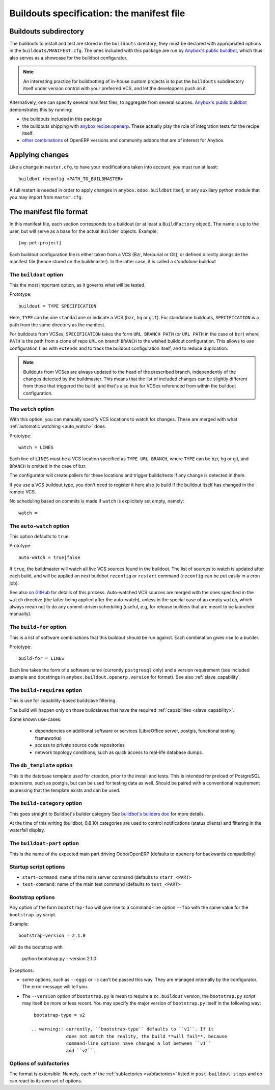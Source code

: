 Buildouts specification: the manifest file
==========================================

Buildouts subdirectory
~~~~~~~~~~~~~~~~~~~~~~
The buildouts to install and test are stored in the ``buildouts``
directory; they must be declared with appropriated options in the
``buildouts/MANIFEST.cfg``. The ones included with this package
are run by `Anybox's public buildbot <http://buildbot.anybox.fr>`_,
which thus also serves as a showcase for the buildbot configurator.

.. note:: An interesting practice for buildbotting of in-house custom projects
          is to put the ``buildouts`` subdirectory itself under version control
          with your preferred VCS, and let the developpers push on it.

Alternatively, one can specify several manifest files, to aggregate from
several sources. `Anybox's public buildbot
<http://buildbot.anybox.fr>`_ demonstrates this by running:

* the buildouts included in this package
* the buildouts shipping with `anybox.recipe.openerp <http://pypi.python.org/pypi/anybox.recipe.openerp>`_. These actually play the role of integration tests for the recipe itself.
* `other combinations
  <https://bitbucket.org/anybox/public_buildbot_buildouts>`_ of OpenERP
  versions and community addons that are of interest for Anybox.


Applying changes
~~~~~~~~~~~~~~~~

Like a change in ``master.cfg``, to have your modifications taken into
account, you must run at least::

  buildbot reconfig <PATH_TO_BUILDMASTER>

A full restart is needed in order to apply changes in
``anybox.odoo.buildbot`` itself, or any auxiliary python module that
you may import from ``master.cfg``.


The manifest file format
~~~~~~~~~~~~~~~~~~~~~~~~
In this manifest file, each section corresponds to a buildout (or at
least a ``BuildFactory`` object). The name is up to the user, but will
serve as a base for the actual ``Builder`` objects.
Example::

  [my-pet-project]

Each buildout configuration file is either taken from a VCS (Bzr,
Mercurial or Git), or defined directly alongside the
manifest file (hence stored on the buildmaster). In the latter case,
it is called a *standalone* buildout

The ``buildout`` option
-----------------------
This the most important option, as it governs what will be tested.

Prototype::

 buildout = TYPE SPECIFICATION

Here, ``TYPE`` can be one ``standalone`` or indicate a VCS (``bzr``,
``hg`` or ``git``).
For standalone buildouts, ``SPECIFICATION`` is a path from the same
directory as the manifest.

For buildouts from VCSes, ``SPECIFICATION`` takes the form
``URL BRANCH PATH`` (or ``URL PATH`` in the case of ``bzr``) 
where ``PATH`` is the path from a clone of repo ``URL`` on branch
``BRANCH`` to the wished buildout configuration. This allows to use
configuration files with ``extends`` and to track the buildout configuration
itself, and to reduce duplication.

.. note:: Buildouts from VCSes are always
          updated to the head of the prescribed branch, independently of the
          changes detected by the buildmaster. This means that the list of
          included changes can be slightly different from those that
          triggered the build, and that's also true for VCSes
          referenced from within the buildout configuration.

The ``watch`` option
--------------------
With this option, you can manually specify VCS locations to watch for
changes. These are merged with what :ref:`automatic watching
<auto_watch>` does.

Prototype::

   watch = LINES

Each line of ``LINES`` must be a VCS location specified as ``TYPE URL
BRANCH``, where ``TYPE`` can be bzr, hg or git, and ``BRANCH`` is
omitted in the case of bzr.

The configurator will create pollers for these locations and trigger
builds/tests if any change is detected in them.

If you use a VCS buildout type, you don't need to
register it here also  to build if the buildout itself has changed
in the remote VCS.

No scheduling based on commits is made if ``watch`` is explicitely set
empty, namely::

  watch =


.. _auto-watch:

The ``auto-watch`` option
-------------------------
This option defaults to ``true``.

Prototype::

  auto-watch = true|false

If ``true``, the buildmaster will watch all live VCS sources found in
the buildout. The list of sources to watch is updated after each
build, and will be applied on next buildbot ``reconfig`` or
``restart`` command (``reconfig`` can be put easily in a cron job).

See also `on GitHub
<https://github.com/anybox/anybox.buildbot.odoo/issues/1>`_ for
details of this process. Auto-watched VCS sources are merged with
the ones specified in the ``watch`` directive (the latter being
applied after the auto-watch), unless in the
special case of an empty ``watch``, which always mean not to do any
commit-driven scheduling (useful, e.g, for release builders that
are meant to be launched manually).

The ``build-for`` option
------------------------
This is a list of software combinations that this
buildout should be run against. Each combination gives rise to a builder.

Prototype::

  build-for = LINES

Each line takes the form of a software name
(currently ``postgresql`` only) and a version requirement (see
included example and docstrings in
``anybox.buildout.openerp.version`` for format). See also
:ref:`slave_capability`.

The ``build-requires`` option
-----------------------------
This is use for capability-based buildslave filtering.

The build will happen only on those buildslaves that have
the required :ref:`capabilities <slave_capability>`.

Some known use-cases:

   + dependencies on additional software or services (LibreOffice server, postgis, functional testing frameworks)
   + access to private source code repositories
   + network topology conditions, such as quick access to real-life database
     dumps.

The ``db_template`` option
--------------------------
This is the database template used for creation, prior to the install
and tests. This is intended for preload of PostgreSQL extensions, such
as postgis, but can be
used for testing data as well. Should be paired with a conventional
requirement expressing that the template exists and can be used.

The ``build-category`` option
-----------------------------
This goes straight to Buildbot's builder category 
See `buildbot's builders doc
<http://docs.buildbot.net/current/manual/cfg-builders.html#builder-configuration>`_
for more details.

At the time of this writing
(buildbot, 0.8.10) categories are used to
control notifications (status clients) and
filtering in the waterfall display.

The ``buildout-part`` option
----------------------------
This is the name of the expected main part driving Odoo/OpenERP
(defaults to ``openerp`` for backwards compatibility)

Startup script options
----------------------

* ``start-command``: name of the main server command (defaults to
  ``start_<PART>``
* ``test-command``: name of the main test command (defaults to
  ``test_<PART>``

Bootstrap options
-----------------
Any option of the form ``bootstrap-foo`` will
give rise to a command-line option ``--foo`` with the same value
for the ``bootstrap.py`` script.

Example::

     bootstrap-version = 2.1.0

will do the bootstrap with

     python bootstrap.py --version 2.1.0

Exceptions:

* some options, such as ``--eggs`` or ``-c`` can't be passed this
  way. They are managed internally by the configurator. The error
  message will tell you.

* The ``--version`` option of ``bootstrap.py`` is mean to require a
  ``zc.buildout`` version, the ``bootstrap.py`` script may itself be
  more or less recent. You may specify the major version of
  ``bootstrap.py`` itself in the following way::

    bootstrap-type = v2

   .. warning:: currently, ``bootstrap-type`` defaults to ``v1``. If it
                does not match the reality, the build **will fail**, because
                command-line options have changed a lot between ``v1``
                and ``v2``.

Options of subfactories
-----------------------

The format is extensible. Namely, each of the :ref:`subfactories
<subfactories>` listed in ``post-buildout-steps`` and co can react to
its own set of options.
